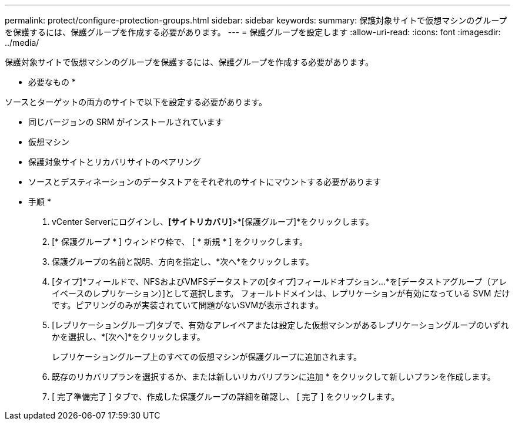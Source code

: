 ---
permalink: protect/configure-protection-groups.html 
sidebar: sidebar 
keywords:  
summary: 保護対象サイトで仮想マシンのグループを保護するには、保護グループを作成する必要があります。 
---
= 保護グループを設定します
:allow-uri-read: 
:icons: font
:imagesdir: ../media/


[role="lead"]
保護対象サイトで仮想マシンのグループを保護するには、保護グループを作成する必要があります。

* 必要なもの *

ソースとターゲットの両方のサイトで以下を設定する必要があります。

* 同じバージョンの SRM がインストールされています
* 仮想マシン
* 保護対象サイトとリカバリサイトのペアリング
* ソースとデスティネーションのデータストアをそれぞれのサイトにマウントする必要があります


* 手順 *

. vCenter Serverにログインし、*[サイトリカバリ]*>*[保護グループ]*をクリックします。
. [* 保護グループ * ] ウィンドウ枠で、 [ * 新規 * ] をクリックします。
. 保護グループの名前と説明、方向を指定し、*次へ*をクリックします。
. [タイプ]*フィールドで、NFSおよびVMFSデータストアの[タイプ]フィールドオプション...*を[データストアグループ（アレイベースのレプリケーション）]として選択します。
フォールトドメインは、レプリケーションが有効になっている SVM だけです。ピアリングのみが実装されていて問題がないSVMが表示されます。
. [レプリケーショングループ]タブで、有効なアレイペアまたは設定した仮想マシンがあるレプリケーショングループのいずれかを選択し、*[次へ]*をクリックします。
+
レプリケーショングループ上のすべての仮想マシンが保護グループに追加されます。

. 既存のリカバリプランを選択するか、または新しいリカバリプランに追加 * をクリックして新しいプランを作成します。
. [ 完了準備完了 ] タブで、作成した保護グループの詳細を確認し、 [ 完了 ] をクリックします。

